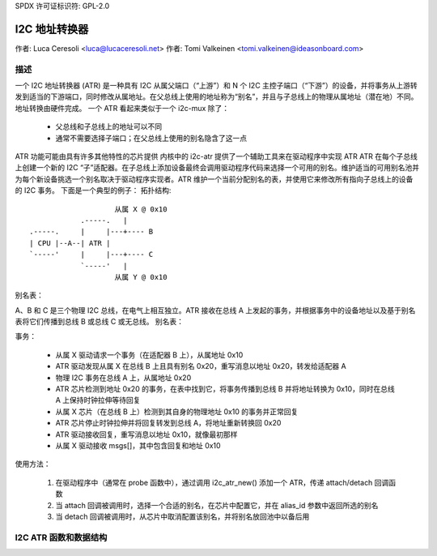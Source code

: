 SPDX 许可证标识符: GPL-2.0

=======================
I2C 地址转换器
=======================

作者: Luca Ceresoli <luca@lucaceresoli.net>
作者: Tomi Valkeinen <tomi.valkeinen@ideasonboard.com>

描述
-----------

一个 I2C 地址转换器 (ATR) 是一种具有 I2C 从属父端口（“上游”）和 N 个 I2C 主控子端口（“下游”）的设备，并将事务从上游转发到适当的下游端口，同时修改从属地址。在父总线上使用的地址称为“别名”，并且与子总线上的物理从属地址（潜在地）不同。地址转换由硬件完成。
一个 ATR 看起来类似于一个 i2c-mux 除了：
 - 父总线和子总线上的地址可以不同
 - 通常不需要选择子端口；在父总线上使用的别名隐含了这一点

ATR 功能可能由具有许多其他特性的芯片提供
内核中的 i2c-atr 提供了一个辅助工具来在驱动程序中实现 ATR
ATR 在每个子总线上创建一个新的 I2C “子”适配器。在子总线上添加设备最终会调用驱动程序代码来选择一个可用的别名。维护适当的可用别名池并为每个新设备挑选一个别名取决于驱动程序实现者。ATR 维护一个当前分配别名的表，并使用它来修改所有指向子总线上的设备的 I2C 事务。
下面是一个典型的例子：
拓扑结构::

                      从属 X @ 0x10
              .-----.   |
  .-----.     |     |---+---- B
  | CPU |--A--| ATR |
  `-----'     |     |---+---- C
              `-----'   |
                      从属 Y @ 0x10

别名表：

A、B 和 C 是三个物理 I2C 总线，在电气上相互独立。ATR 接收在总线 A 上发起的事务，并根据事务中的设备地址以及基于别名表将它们传播到总线 B 或总线 C 或无总线。
别名表：

.. 表格::

   ===============   =====
   客户端            别名
   ===============   =====
   X (总线 B, 0x10)   0x20
   Y (总线 C, 0x10)   0x30
   ===============   =====

事务：

 - 从属 X 驱动请求一个事务（在适配器 B 上），从属地址 0x10
 - ATR 驱动发现从属 X 在总线 B 上且具有别名 0x20，重写消息以地址 0x20，转发给适配器 A
 - 物理 I2C 事务在总线 A 上，从属地址 0x20
 - ATR 芯片检测到地址 0x20 的事务，在表中找到它，将事务传播到总线 B 并将地址转换为 0x10，同时在总线 A 上保持时钟拉伸等待回复
 - 从属 X 芯片（在总线 B 上）检测到其自身的物理地址 0x10 的事务并正常回复
 - ATR 芯片停止时钟拉伸并将回复转发到总线 A，将地址重新转换回 0x20
 - ATR 驱动接收回复，重写消息以地址 0x10，就像最初那样
 - 从属 X 驱动接收 msgs[]，其中包含回复和地址 0x10

使用方法：

 1. 在驱动程序中（通常在 probe 函数中），通过调用 i2c_atr_new() 添加一个 ATR，传递 attach/detach 回调函数
 2. 当 attach 回调被调用时，选择一个合适的别名，在芯片中配置它，并在 alias_id 参数中返回所选的别名
 3. 当 detach 回调被调用时，从芯片中取消配置该别名，并将别名放回池中以备后用

I2C ATR 函数和数据结构
-------------------------------------

.. kernel-doc:: include/linux/i2c-atr.h
